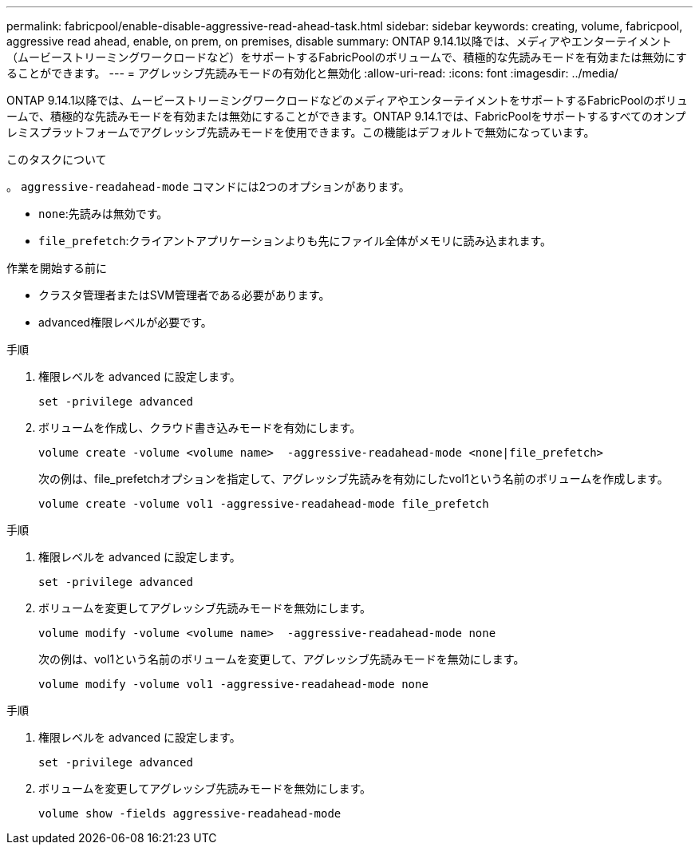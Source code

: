 ---
permalink: fabricpool/enable-disable-aggressive-read-ahead-task.html 
sidebar: sidebar 
keywords: creating, volume, fabricpool, aggressive read ahead, enable, on prem, on premises, disable 
summary: ONTAP 9.14.1以降では、メディアやエンターテイメント（ムービーストリーミングワークロードなど）をサポートするFabricPoolのボリュームで、積極的な先読みモードを有効または無効にすることができます。 
---
= アグレッシブ先読みモードの有効化と無効化
:allow-uri-read: 
:icons: font
:imagesdir: ../media/


[role="lead"]
ONTAP 9.14.1以降では、ムービーストリーミングワークロードなどのメディアやエンターテイメントをサポートするFabricPoolのボリュームで、積極的な先読みモードを有効または無効にすることができます。ONTAP 9.14.1では、FabricPoolをサポートするすべてのオンプレミスプラットフォームでアグレッシブ先読みモードを使用できます。この機能はデフォルトで無効になっています。

.このタスクについて
。 `aggressive-readahead-mode` コマンドには2つのオプションがあります。

* `none`:先読みは無効です。
* `file_prefetch`:クライアントアプリケーションよりも先にファイル全体がメモリに読み込まれます。


.作業を開始する前に
* クラスタ管理者またはSVM管理者である必要があります。
* advanced権限レベルが必要です。


.手順
. 権限レベルを advanced に設定します。
+
[source, cli]
----
set -privilege advanced
----
. ボリュームを作成し、クラウド書き込みモードを有効にします。
+
[source, cli]
----
volume create -volume <volume name>  -aggressive-readahead-mode <none|file_prefetch>
----
+
次の例は、file_prefetchオプションを指定して、アグレッシブ先読みを有効にしたvol1という名前のボリュームを作成します。

+
[listing]
----
volume create -volume vol1 -aggressive-readahead-mode file_prefetch
----


.手順
. 権限レベルを advanced に設定します。
+
[source, cli]
----
set -privilege advanced
----
. ボリュームを変更してアグレッシブ先読みモードを無効にします。
+
[source, cli]
----
volume modify -volume <volume name>  -aggressive-readahead-mode none
----
+
次の例は、vol1という名前のボリュームを変更して、アグレッシブ先読みモードを無効にします。

+
[listing]
----
volume modify -volume vol1 -aggressive-readahead-mode none
----


.手順
. 権限レベルを advanced に設定します。
+
[source, cli]
----
set -privilege advanced
----
. ボリュームを変更してアグレッシブ先読みモードを無効にします。
+
[source, cli]
----
volume show -fields aggressive-readahead-mode
----

